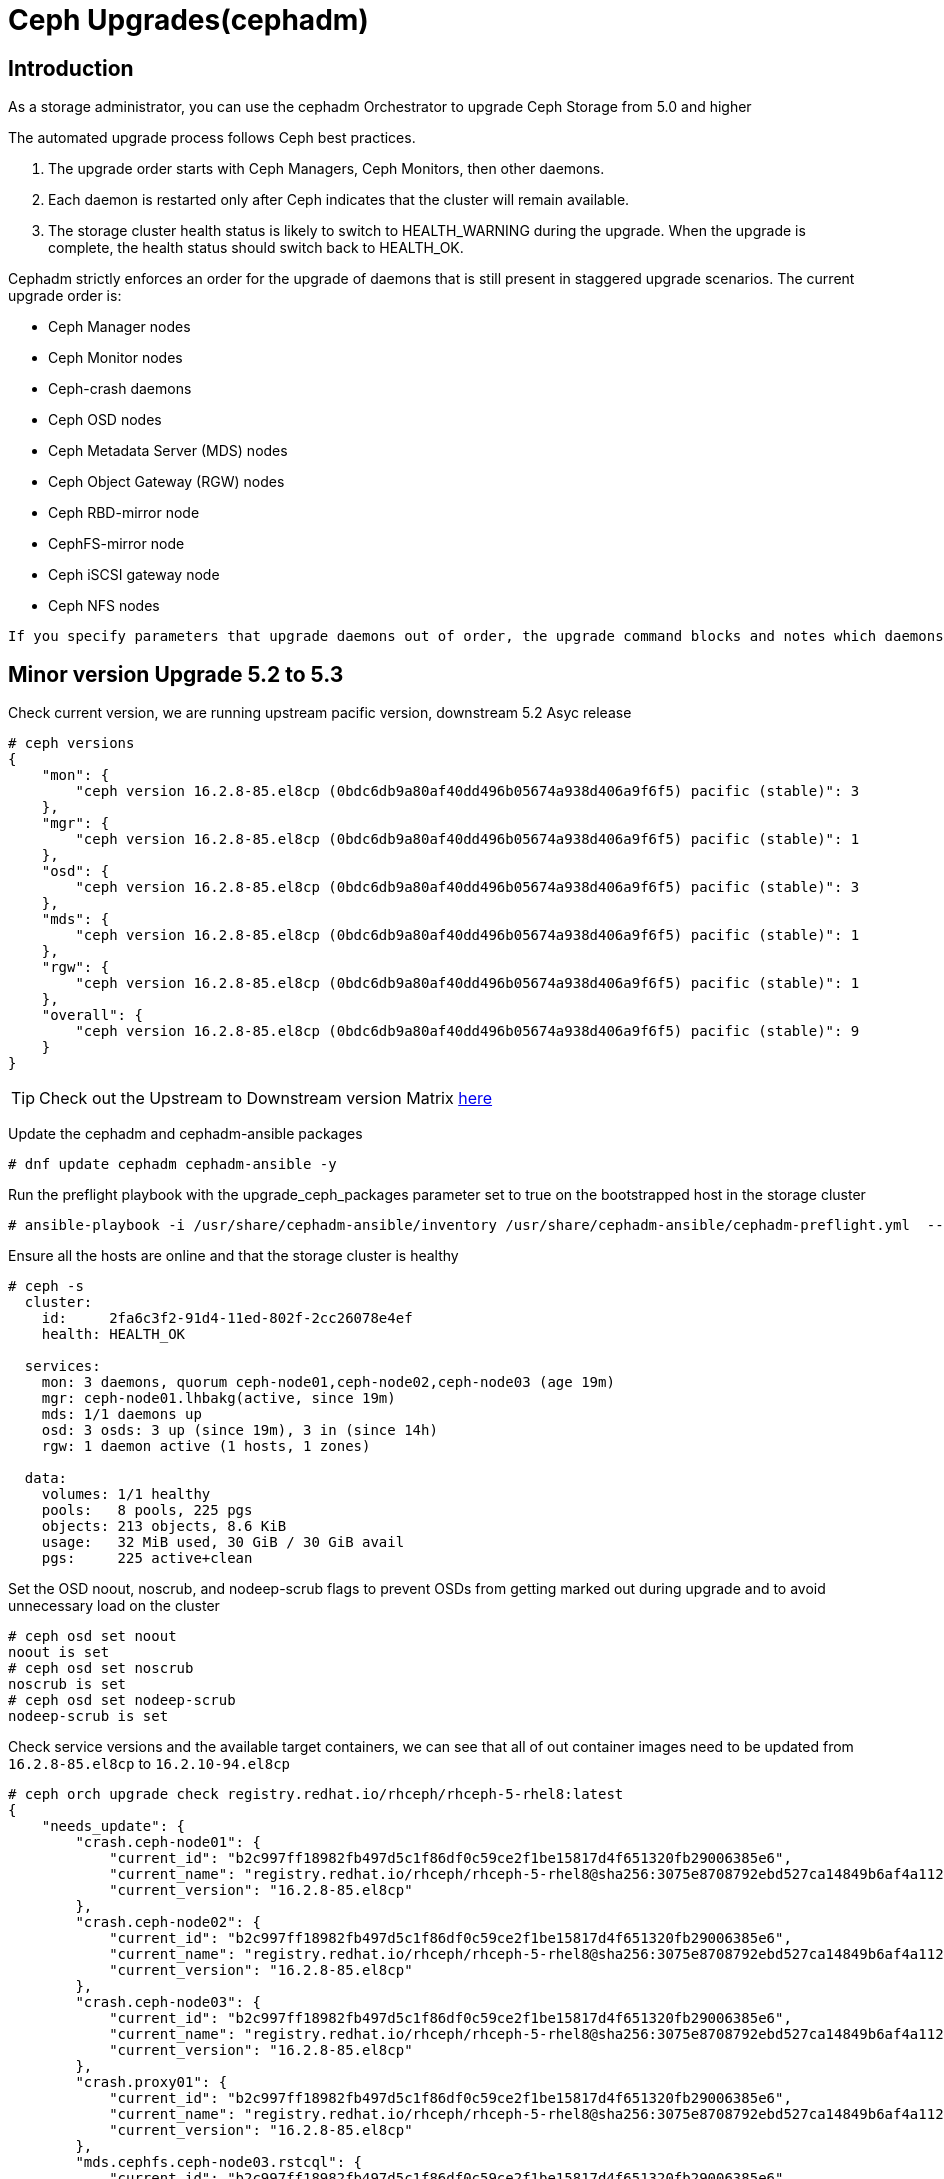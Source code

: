= Ceph Upgrades(cephadm) 

== Introduction

As a storage administrator, you can use the cephadm Orchestrator to upgrade
Ceph Storage from 5.0 and higher

The automated upgrade process follows Ceph best practices.

. The upgrade order starts with Ceph Managers, Ceph Monitors, then other daemons.
. Each daemon is restarted only after Ceph indicates that the cluster will remain available.
. The storage cluster health status is likely to switch to HEALTH_WARNING during the upgrade. When the upgrade is complete, the health status should switch back to HEALTH_OK.

Cephadm strictly enforces an order for the upgrade of daemons that is still present in staggered upgrade scenarios. The current upgrade order is:

* Ceph Manager nodes
* Ceph Monitor nodes
* Ceph-crash daemons
* Ceph OSD nodes
* Ceph Metadata Server (MDS) nodes
* Ceph Object Gateway (RGW) nodes
* Ceph RBD-mirror node
* CephFS-mirror node
* Ceph iSCSI gateway node
* Ceph NFS nodes

[NOTE]
----
If you specify parameters that upgrade daemons out of order, the upgrade command blocks and notes which daemons you need to upgrade before you proceed.
----


== Minor version Upgrade 5.2 to 5.3

Check current version, we are running upstream pacific version, downstream 5.2 Asyc release

----
# ceph versions
{
    "mon": {
        "ceph version 16.2.8-85.el8cp (0bdc6db9a80af40dd496b05674a938d406a9f6f5) pacific (stable)": 3
    },
    "mgr": {
        "ceph version 16.2.8-85.el8cp (0bdc6db9a80af40dd496b05674a938d406a9f6f5) pacific (stable)": 1
    },
    "osd": {
        "ceph version 16.2.8-85.el8cp (0bdc6db9a80af40dd496b05674a938d406a9f6f5) pacific (stable)": 3
    },
    "mds": {
        "ceph version 16.2.8-85.el8cp (0bdc6db9a80af40dd496b05674a938d406a9f6f5) pacific (stable)": 1
    },
    "rgw": {
        "ceph version 16.2.8-85.el8cp (0bdc6db9a80af40dd496b05674a938d406a9f6f5) pacific (stable)": 1
    },
    "overall": {
        "ceph version 16.2.8-85.el8cp (0bdc6db9a80af40dd496b05674a938d406a9f6f5) pacific (stable)": 9
    }
}
----

[TIP]
====
Check out the Upstream to Downstream version Matrix https://access.redhat.com/solutions/2045583[here]
====

Update the cephadm and cephadm-ansible packages

----
# dnf update cephadm cephadm-ansible -y 
----

Run the preflight playbook with the upgrade_ceph_packages parameter set to true on the bootstrapped host in the storage cluster

----
# ansible-playbook -i /usr/share/cephadm-ansible/inventory /usr/share/cephadm-ansible/cephadm-preflight.yml  --extra-vars "ceph_origin=rhcs upgrade_ceph_packages=true" --limit '!client'
----

Ensure all the hosts are online and that the storage cluster is healthy

----
# ceph -s
  cluster:
    id:     2fa6c3f2-91d4-11ed-802f-2cc26078e4ef
    health: HEALTH_OK

  services:
    mon: 3 daemons, quorum ceph-node01,ceph-node02,ceph-node03 (age 19m)
    mgr: ceph-node01.lhbakg(active, since 19m)
    mds: 1/1 daemons up
    osd: 3 osds: 3 up (since 19m), 3 in (since 14h)
    rgw: 1 daemon active (1 hosts, 1 zones)

  data:
    volumes: 1/1 healthy
    pools:   8 pools, 225 pgs
    objects: 213 objects, 8.6 KiB
    usage:   32 MiB used, 30 GiB / 30 GiB avail
    pgs:     225 active+clean
----

Set the OSD noout, noscrub, and nodeep-scrub flags to prevent OSDs from getting marked out during upgrade and to avoid unnecessary load on the cluster

----
# ceph osd set noout
noout is set
# ceph osd set noscrub
noscrub is set
# ceph osd set nodeep-scrub
nodeep-scrub is set
----

Check service versions and the available target containers, we can see that all
of out container images need to be updated from `16.2.8-85.el8cp` to `16.2.10-94.el8cp` 

----
# ceph orch upgrade check registry.redhat.io/rhceph/rhceph-5-rhel8:latest
{
    "needs_update": {
        "crash.ceph-node01": {
            "current_id": "b2c997ff18982fb497d5c1f86df0c59ce2f1be15817d4f651320fb29006385e6",
            "current_name": "registry.redhat.io/rhceph/rhceph-5-rhel8@sha256:3075e8708792ebd527ca14849b6af4a11256a3f881ab09b837d7af0f8b2102ea",
            "current_version": "16.2.8-85.el8cp"
        },
        "crash.ceph-node02": {
            "current_id": "b2c997ff18982fb497d5c1f86df0c59ce2f1be15817d4f651320fb29006385e6",
            "current_name": "registry.redhat.io/rhceph/rhceph-5-rhel8@sha256:3075e8708792ebd527ca14849b6af4a11256a3f881ab09b837d7af0f8b2102ea",
            "current_version": "16.2.8-85.el8cp"
        },
        "crash.ceph-node03": {
            "current_id": "b2c997ff18982fb497d5c1f86df0c59ce2f1be15817d4f651320fb29006385e6",
            "current_name": "registry.redhat.io/rhceph/rhceph-5-rhel8@sha256:3075e8708792ebd527ca14849b6af4a11256a3f881ab09b837d7af0f8b2102ea",
            "current_version": "16.2.8-85.el8cp"
        },
        "crash.proxy01": {
            "current_id": "b2c997ff18982fb497d5c1f86df0c59ce2f1be15817d4f651320fb29006385e6",
            "current_name": "registry.redhat.io/rhceph/rhceph-5-rhel8@sha256:3075e8708792ebd527ca14849b6af4a11256a3f881ab09b837d7af0f8b2102ea",
            "current_version": "16.2.8-85.el8cp"
        },
        "mds.cephfs.ceph-node03.rstcql": {
            "current_id": "b2c997ff18982fb497d5c1f86df0c59ce2f1be15817d4f651320fb29006385e6",
            "current_name": "registry.redhat.io/rhceph/rhceph-5-rhel8@sha256:3075e8708792ebd527ca14849b6af4a11256a3f881ab09b837d7af0f8b2102ea",
            "current_version": "16.2.8-85.el8cp"
        },
        "mgr.ceph-node01.lhbakg": {
            "current_id": "b2c997ff18982fb497d5c1f86df0c59ce2f1be15817d4f651320fb29006385e6",
            "current_name": "registry.redhat.io/rhceph/rhceph-5-rhel8:latest",
            "current_version": "16.2.8-85.el8cp"
        },
        "mon.ceph-node01": {
            "current_id": "b2c997ff18982fb497d5c1f86df0c59ce2f1be15817d4f651320fb29006385e6",
            "current_name": "registry.redhat.io/rhceph/rhceph-5-rhel8:latest",
            "current_version": "16.2.8-85.el8cp"
        },
        "mon.ceph-node02": {
            "current_id": "b2c997ff18982fb497d5c1f86df0c59ce2f1be15817d4f651320fb29006385e6",
            "current_name": "registry.redhat.io/rhceph/rhceph-5-rhel8@sha256:3075e8708792ebd527ca14849b6af4a11256a3f881ab09b837d7af0f8b2102ea",
            "current_version": "16.2.8-85.el8cp"
        },
        "mon.ceph-node03": {
            "current_id": "b2c997ff18982fb497d5c1f86df0c59ce2f1be15817d4f651320fb29006385e6",
            "current_name": "registry.redhat.io/rhceph/rhceph-5-rhel8@sha256:3075e8708792ebd527ca14849b6af4a11256a3f881ab09b837d7af0f8b2102ea",
            "current_version": "16.2.8-85.el8cp"
        },
        "osd.0": {
            "current_id": "b2c997ff18982fb497d5c1f86df0c59ce2f1be15817d4f651320fb29006385e6",
            "current_name": "registry.redhat.io/rhceph/rhceph-5-rhel8@sha256:3075e8708792ebd527ca14849b6af4a11256a3f881ab09b837d7af0f8b2102ea",
            "current_version": "16.2.8-85.el8cp"
        },
        "osd.1": {
            "current_id": "b2c997ff18982fb497d5c1f86df0c59ce2f1be15817d4f651320fb29006385e6",
            "current_name": "registry.redhat.io/rhceph/rhceph-5-rhel8@sha256:3075e8708792ebd527ca14849b6af4a11256a3f881ab09b837d7af0f8b2102ea",
            "current_version": "16.2.8-85.el8cp"
        },
        "osd.2": {
            "current_id": "b2c997ff18982fb497d5c1f86df0c59ce2f1be15817d4f651320fb29006385e6",
            "current_name": "registry.redhat.io/rhceph/rhceph-5-rhel8@sha256:3075e8708792ebd527ca14849b6af4a11256a3f881ab09b837d7af0f8b2102ea",
            "current_version": "16.2.8-85.el8cp"
        },
        "rgw.objectgw.ceph-node02.kascxr": {
            "current_id": "b2c997ff18982fb497d5c1f86df0c59ce2f1be15817d4f651320fb29006385e6",
            "current_name": "registry.redhat.io/rhceph/rhceph-5-rhel8@sha256:3075e8708792ebd527ca14849b6af4a11256a3f881ab09b837d7af0f8b2102ea",
            "current_version": "16.2.8-85.el8cp"
        }
    },
    "non_ceph_image_daemons": [
        "node-exporter.ceph-node01",
        "node-exporter.ceph-node02",
        "node-exporter.ceph-node03",
        "alertmanager.proxy01",
        "grafana.proxy01",
        "node-exporter.proxy01",
        "prometheus.proxy01"
    ],
    "target_digest": "registry.redhat.io/rhceph/rhceph-5-rhel8@sha256:04c39425bc9e05e667ebe23513847b905b5998994cc95572c6a4549b8826bd81",
    "target_id": "34880245f74a1270bb43a8cd9a76f7799b1644a4784f1d7bcf7a144e8ad08320",
    "target_name": "registry.redhat.io/rhceph/rhceph-5-rhel8:latest",
    "target_version": "ceph version 16.2.10-94.el8cp (48ce8ed67474ea50f10c019b9445be7f49749d23) pacific (stable)",
    "up_to_date": []
}
----

[TIP]
====
Since version 5.3 you can do staggered-upgrades where the admin has total
control over the order and timing of the daemons, this can come in handy for
critical production deployments, with a great number of OSDs.
====

Just to test the staggered-upgrades feature, we are going to update first the
mon and mgrs services

----
# ceph orch upgrade start --image registry.redhat.io/rhceph/rhceph-5-rhel8:latest --daemon-types mgr,mon
Error EINVAL: Need at least 2 running mgr daemons for upgrade
# ceph -s | grep mgr
    mgr: ceph-node01.lhbakg(active, since 30m)
----

cephadm will check that it can upgrade every component before starting without
affecting the service, we can see that in this example it's complaning that it
only has one manager so he can't failover the service during upgrade

let's deploy a failover mgr daemon

----
# ceph orch apply mgr 'ceph-node01,ceph-node02'
Scheduled mgr update...
# ceph -s | grep mgr
    mgr: ceph-node01.lhbakg(active, since 35m), standbys: ceph-node02.xbkpxz
----

Let's re-run the same update command as before:

----
# ceph orch upgrade start --image registry.redhat.io/rhceph/rhceph-5-rhel8:latest --daemon-types mgr,mon
Initiating upgrade to registry.redhat.io/rhceph/rhceph-5-rhel8:latest
----

With `ceph -s` or `ceph progress` we can check the upgrade has started

[TIP]
====
`ceph orch upgrade status` gives us a detailed view
====

----
# ceph progress
Upgrade to 16.2.10-94.el8cp (18s)
    [............................]

# ceph orch upgrade status
{
    "target_image": "registry.redhat.io/rhceph/rhceph-5-rhel8@sha256:04c39425bc9e05e667ebe23513847b905b5998994cc95572c6a4549b8826bd81",
    "in_progress": true,
    "which": "Upgrading daemons of type(s) mgr,mon",
    "services_complete": [
        "mon",
        "mgr"
    ],
    "progress": "5/5 daemons upgraded",
    "message": "Pulling registry.redhat.io/rhceph/rhceph-5-rhel8@sha256:04c39425bc9e05e667ebe23513847b905b5998994cc95572c6a4549b8826bd81 image on host proxy01"
}
----

Once the upgrade finishes let's check our versions

----
# ceph orch upgrade status
{
    "target_image": null,
    "in_progress": false,
    "which": "<unknown>",
    "services_complete": [],
    "progress": null,
    "message": ""
}
# ceph versions
{
    "mon": {
        "ceph version 16.2.10-94.el8cp (48ce8ed67474ea50f10c019b9445be7f49749d23) pacific (stable)": 3
    },
    "mgr": {
        "ceph version 16.2.10-94.el8cp (48ce8ed67474ea50f10c019b9445be7f49749d23) pacific (stable)": 2
    },
    "osd": {
        "ceph version 16.2.8-85.el8cp (0bdc6db9a80af40dd496b05674a938d406a9f6f5) pacific (stable)": 3
    },
    "mds": {
        "ceph version 16.2.8-85.el8cp (0bdc6db9a80af40dd496b05674a938d406a9f6f5) pacific (stable)": 1
    },
    "rgw": {
        "ceph version 16.2.8-85.el8cp (0bdc6db9a80af40dd496b05674a938d406a9f6f5) pacific (stable)": 1
    },
    "overall": {
        "ceph version 16.2.10-94.el8cp (48ce8ed67474ea50f10c019b9445be7f49749d23) pacific (stable)": 5,
        "ceph version 16.2.8-85.el8cp (0bdc6db9a80af40dd496b05674a938d406a9f6f5) pacific (stable)": 5
    }
}
----

We will now upgrade the rest of the components

[TIP] 
====
You can also limit and filter the upgrade on certain hosts `# ceph orch upgrade
start --image registry.redhat.io/rhceph/rhceph-5-rhel8:latest --daemon-types
osd --hosts host02`
====


----
# ceph orch upgrade start --image registry.redhat.io/rhceph/rhceph-5-rhel8:latest
Initiating upgrade to registry.redhat.io/rhceph/rhceph-5-rhel8:latest
# ceph orch upgrade status
{
    "target_image": "registry.redhat.io/rhceph/rhceph-5-rhel8@sha256:04c39425bc9e05e667ebe23513847b905b5998994cc95572c6a4549b8826bd81",
    "in_progress": true,
    "which": "Upgrading all daemon types on all hosts",
    "services_complete": [
        "crash",
        "mon",
        "mgr"
    ],
    "progress": "10/21 daemons upgraded",
    "message": "Currently upgrading osd daemons"
}
----

Once it's done

----
# ceph versions
{
    "mon": {
        "ceph version 16.2.10-94.el8cp (48ce8ed67474ea50f10c019b9445be7f49749d23) pacific (stable)": 3
    },
    "mgr": {
        "ceph version 16.2.10-94.el8cp (48ce8ed67474ea50f10c019b9445be7f49749d23) pacific (stable)": 2
    },
    "osd": {
        "ceph version 16.2.10-94.el8cp (48ce8ed67474ea50f10c019b9445be7f49749d23) pacific (stable)": 3
    },
    "mds": {
        "ceph version 16.2.10-94.el8cp (48ce8ed67474ea50f10c019b9445be7f49749d23) pacific (stable)": 1
    },
    "rgw": {
        "ceph version 16.2.10-94.el8cp (48ce8ed67474ea50f10c019b9445be7f49749d23) pacific (stable)": 1
    },
    "overall": {
        "ceph version 16.2.10-94.el8cp (48ce8ed67474ea50f10c019b9445be7f49749d23) pacific (stable)": 10
    }
}
----

We can remove the flags and are ready to go.

----
# ceph osd unset noout
noout is unset
# ceph osd unset noscrub
noscrub is unset
# ceph osd unset nodeep-scrub
nodeep-scrub is unset
----
